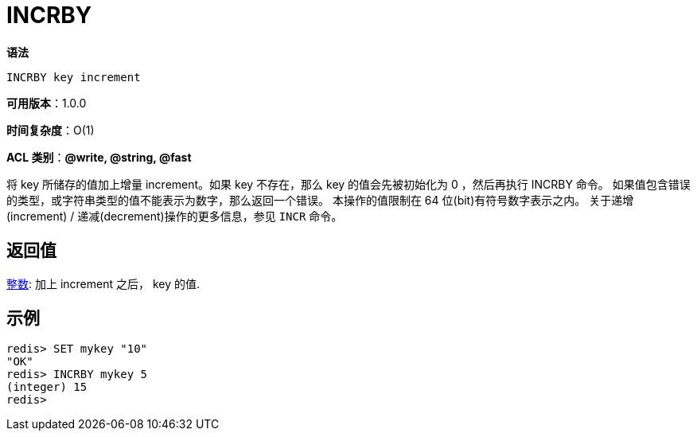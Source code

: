= INCRBY

**语法**

[source,text]
----
INCRBY key increment
----

**可用版本**：1.0.0

**时间复杂度**：O(1)

**ACL 类别**：**@write, @string, @fast**

将 key 所储存的值加上增量 increment。如果 key 不存在，那么 key 的值会先被初始化为 0 ，然后再执行 INCRBY 命令。
如果值包含错误的类型，或字符串类型的值不能表示为数字，那么返回一个错误。
本操作的值限制在 64 位(bit)有符号数字表示之内。
关于递增(increment) / 递减(decrement)操作的更多信息，参见 `INCR` 命令。

== 返回值

https://redis.io/docs/reference/protocol-spec/#resp-integers[整数]: 加上 increment 之后， key 的值.

== 示例

[source,text]
----
redis> SET mykey "10"
"OK"
redis> INCRBY mykey 5
(integer) 15
redis>
----
